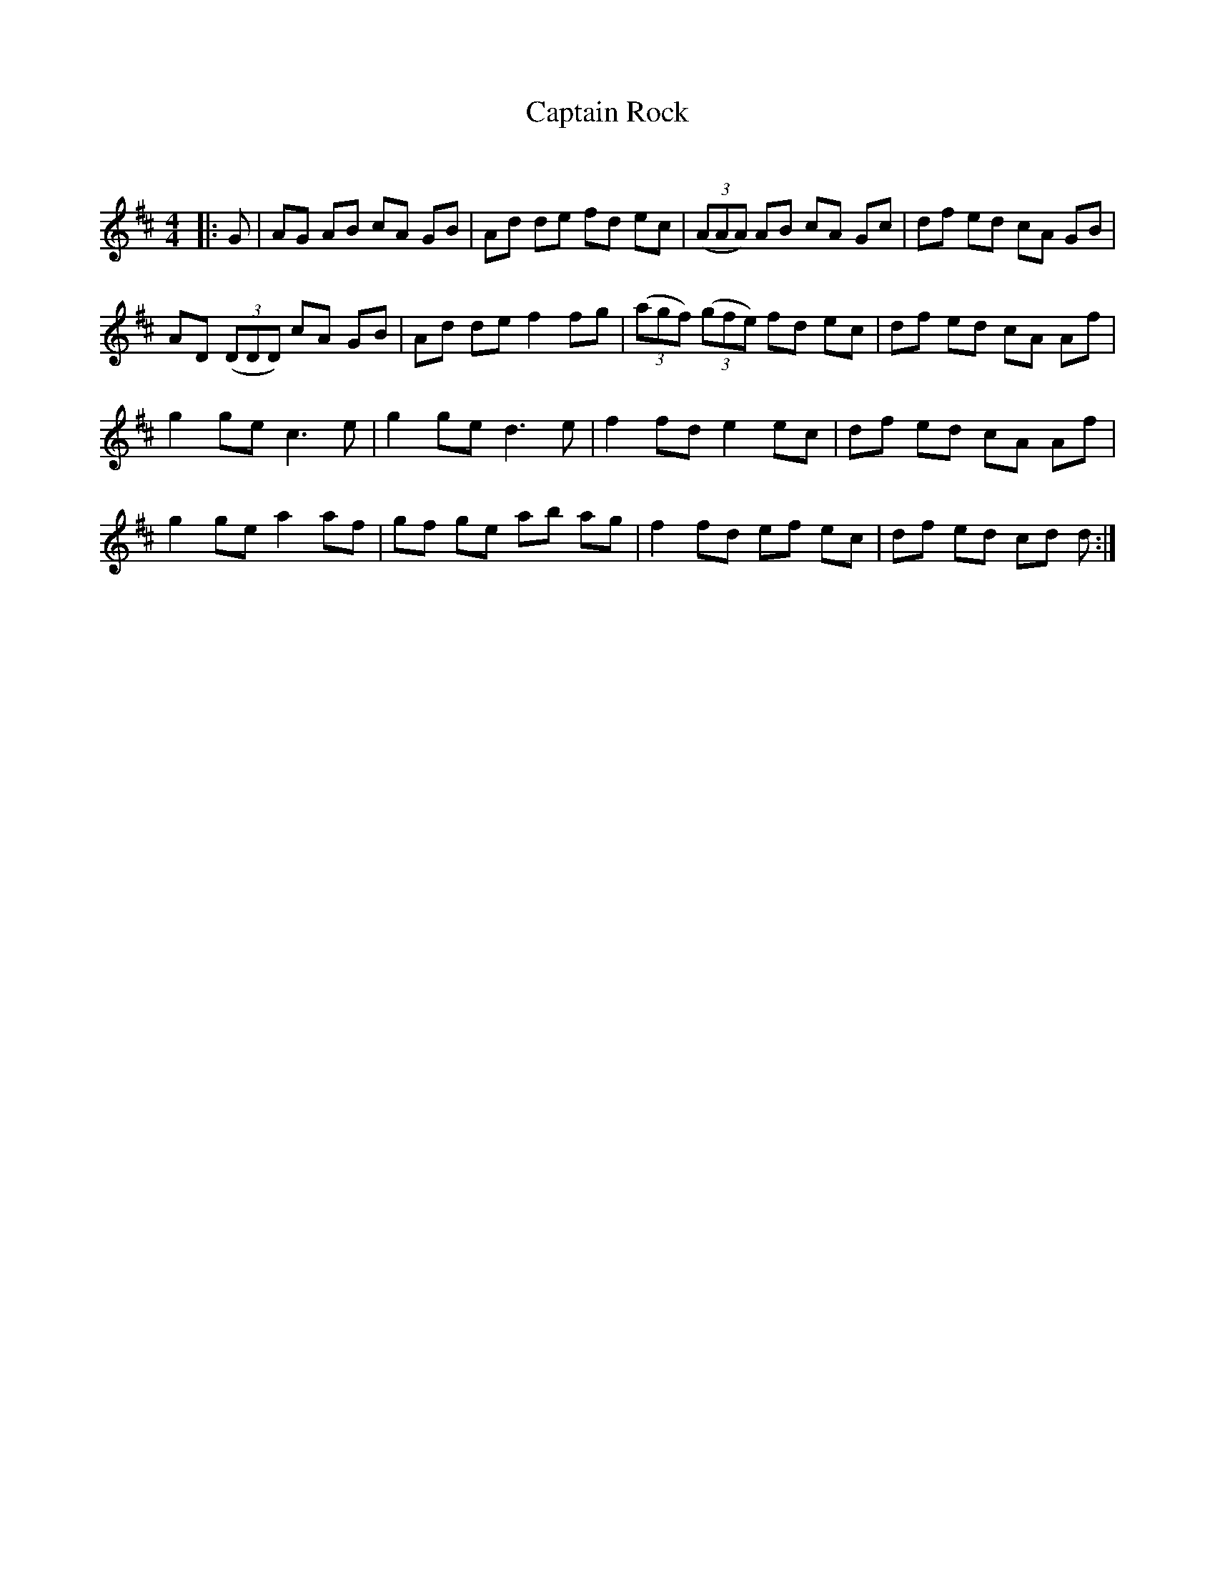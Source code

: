 X:1
T: Captain Rock
C:
R:Reel
Q: 232
K:D
M:4/4
L:1/8
|:G|AG AB cA GB|Ad de fd ec|((3AAA) AB cA Gc|df ed cA GB|
AD ((3DDD) cA GB|Ad de f2 fg|((3agf) ((3gfe) fd ec|df ed cA Af|
g2 ge c3e|g2 ge d3e|f2 fd e2 ec|df ed cA Af|
g2 ge a2 af|gf ge ab ag|f2 fd ef ec|df ed cd d:|
